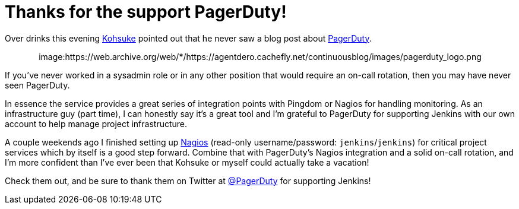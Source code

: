 = Thanks for the support PagerDuty!
:page-tags: infrastructure , meta
:page-author: rtyler

Over drinks this evening https://twitter.com/kohsukekawa[Kohsuke] pointed out that he never saw a blog post about https://www.pagerduty.com[PagerDuty].+++<center>+++image:https://web.archive.org/web/*/https://agentdero.cachefly.net/continuousblog/images/pagerduty_logo.png[pagerduty.com,360,link=https://www.pagerduty.com]+++</center>+++

If you've never worked in a sysadmin role or in any other position that would require an on-call rotation, then you may have never seen PagerDuty.

In essence the service provides a great series of integration points with Pingdom or Nagios for handling monitoring. As an infrastructure guy (part time), I can honestly say it's a great tool and I'm grateful to PagerDuty for supporting Jenkins with our own account to help manage project infrastructure.

A couple weekends ago I finished setting up https://nagios.jenkins-ci.org/nagios3/[Nagios] (read-only username/password: `jenkins`/`jenkins`) for critical project services which by itself is a good step forward. Combine that with PagerDuty's Nagios integration and a solid on-call rotation, and I'm more confident than I've ever been that Kohsuke or myself could actually take a vacation!

Check them out, and be sure to thank them on Twitter at https://twitter.com/pagerduty[@PagerDuty] for supporting Jenkins!
